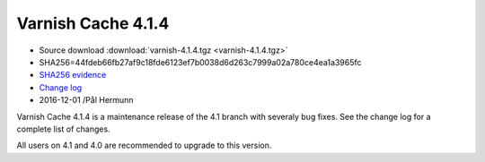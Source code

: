 .. _rel4.1.4:

Varnish Cache 4.1.4
===================

* Source download :download:`varnish-4.1.4.tgz <varnish-4.1.4.tgz>`

* SHA256=44fdeb66fb27af9c18fde6123ef7b0038d6d263c7999a02a780ce4ea1a3965fc

* `SHA256 evidence <https://gitweb.gentoo.org/repo/gentoo.git/tree/www-servers/varnish/Manifest?id=49e0617bb346f5e1bd810f4ff3545faa6b545e1d>`_

* `Change log <https://github.com/varnishcache/varnish-cache/blob/4.1/doc/changes.rst>`_

* 2016-12-01 /Pål Hermunn

Varnish Cache 4.1.4 is a maintenance release of the 4.1 branch with
severaly bug fixes. See the change log for a complete list of changes.

All users on 4.1 and 4.0 are recommended to upgrade to this version.
